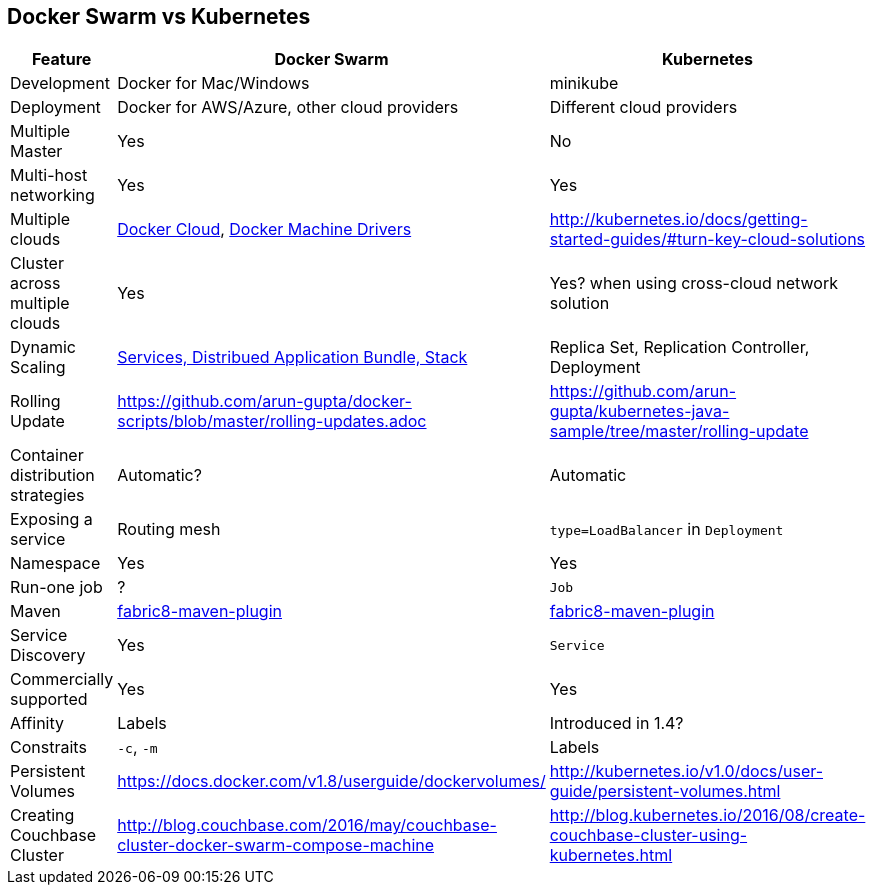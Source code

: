:imagesdir: images

== Docker Swarm vs Kubernetes

[width="100%", options="header"]
|==================
| Feature | Docker Swarm | Kubernetes
| Development | Docker for Mac/Windows | minikube
| Deployment | Docker for AWS/Azure, other cloud providers | Different cloud providers
| Multiple Master | Yes | No
| Multi-host networking | Yes | Yes
| Multiple clouds | https://docs.docker.com/docker-cloud/overview/[Docker Cloud], https://docs.docker.com/machine/drivers/[Docker Machine Drivers] | http://kubernetes.io/docs/getting-started-guides/#turn-key-cloud-solutions
| Cluster across multiple clouds | Yes | Yes? when using cross-cloud network solution
| Dynamic Scaling | http://blog.couchbase.com/2016/july/docker-services-stack-distributed-application-bundle[Services, Distribued Application Bundle, Stack] | Replica Set, Replication Controller, Deployment
| Rolling Update | https://github.com/arun-gupta/docker-scripts/blob/master/rolling-updates.adoc | https://github.com/arun-gupta/kubernetes-java-sample/tree/master/rolling-update
| Container distribution strategies | Automatic? | Automatic
| Exposing a service | Routing mesh | `type=LoadBalancer` in `Deployment`
| Namespace | Yes | Yes
| Run-one job | ? | `Job`
| Maven | https://github.com/fabric8io/docker-maven-plugin[fabric8-maven-plugin] | https://github.com/fabric8io/docker-maven-plugin[fabric8-maven-plugin]
| Service Discovery | Yes | `Service`
| Commercially supported | Yes | Yes
| Affinity | Labels | Introduced in 1.4?
| Constraits | `-c`, `-m` | Labels
| Persistent Volumes | https://docs.docker.com/v1.8/userguide/dockervolumes/ | http://kubernetes.io/v1.0/docs/user-guide/persistent-volumes.html
| Creating Couchbase Cluster | http://blog.couchbase.com/2016/may/couchbase-cluster-docker-swarm-compose-machine | http://blog.kubernetes.io/2016/08/create-couchbase-cluster-using-kubernetes.html
|==================
